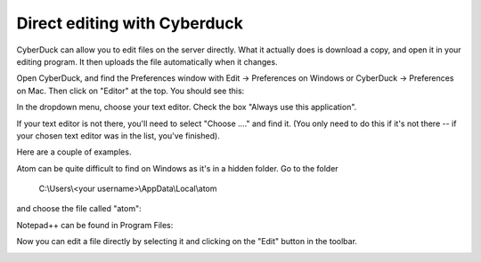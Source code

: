 .. _directedit:

Direct editing with Cyberduck
=============================

CyberDuck can allow you to edit files on the server directly.
What it actually does is download a copy, and open it in your editing program.
It then uploads the file automatically when it changes.

Open CyberDuck, and find the Preferences window with
Edit → Preferences on Windows or CyberDuck → Preferences on Mac.
Then click on "Editor" at the top. You should see this:

.. image:: choose_editor_1.png
  :width: 90%

In the dropdown menu, choose your text editor.
Check the box "Always use this application".

If your text editor is not there,
you'll need to select "Choose ...." and find it. (You only
need to do this if it's not there -- if your chosen text editor
was in the list, you've finished).

Here are a couple of examples.

Atom can be quite difficult to find on
Windows as it's in a hidden folder. Go to the folder

    C:\\Users\\<your username>\\AppData\\Local\\atom

and choose the file called "atom":

.. image:: choose_editor_2.png
  :width: 90%

Notepad++ can be found in Program Files:

.. image:: choose_editor_3.png
  :width: 90%

Now you can edit a file directly by selecting it and clicking on the "Edit" button in the toolbar.

.. image:: edit.png
  :width: 90%
